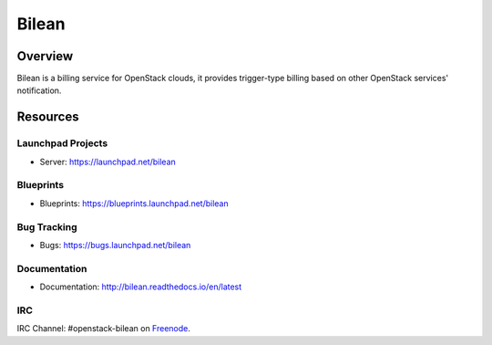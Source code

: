 Bilean
======

--------
Overview
--------

Bilean is a billing service for OpenStack clouds, it provides trigger-type
billing based on other OpenStack services' notification.

---------
Resources
---------

Launchpad Projects
------------------
- Server: https://launchpad.net/bilean

Blueprints
----------
- Blueprints: https://blueprints.launchpad.net/bilean

Bug Tracking
------------
- Bugs: https://bugs.launchpad.net/bilean

Documentation
------------
- Documentation: http://bilean.readthedocs.io/en/latest

IRC
---
IRC Channel: #openstack-bilean on `Freenode`_.


.. _Freenode: http://freenode.net/
